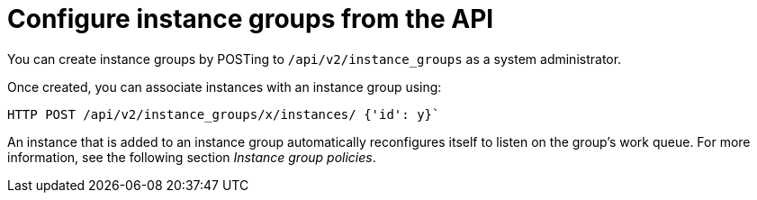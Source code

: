 [id="controller-configure-instance-groups"]

= Configure instance groups from the API

You can create instance groups by POSTing to `/api/v2/instance_groups` as a system administrator.

Once created, you can associate instances with an instance group using:

[literal, options="nowrap" subs="+attributes"]
----
HTTP POST /api/v2/instance_groups/x/instances/ {'id': y}`
----

An instance that is added to an instance group automatically reconfigures itself to listen on the group's work queue. 
For more information, see the following section _Instance group policies_.
